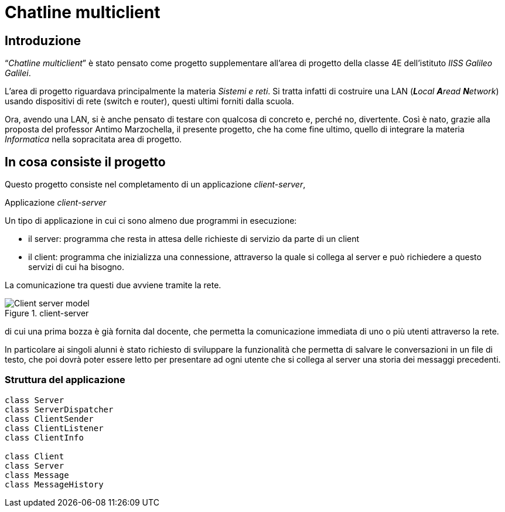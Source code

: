 = Chatline multiclient

== Introduzione

"`__Chatline multiclient__`" è stato pensato come progetto supplementare
all'area di progetto della classe 4E dell'istituto _IISS Galileo Galilei_.

L'area di progetto riguardava principalmente la materia _Sistemi e reti_.
Si tratta infatti di costruire una LAN (_**L**ocal **A**read **N**etwork_)
usando dispositivi di rete (switch e router), questi ultimi forniti dalla scuola.

Ora, avendo una LAN, si è anche pensato di testare con qualcosa
di concreto e, perché no, divertente.
Così è nato, grazie alla proposta del professor Antimo Marzochella, il presente
progetto, che ha come fine ultimo, quello di integrare la materia _Informatica_
nella sopracitata area di progetto.

== In cosa consiste il progetto

Questo progetto consiste nel completamento di un applicazione _client-server_,

.Applicazione _client-server_
****
Un tipo di applicazione in cui ci sono almeno due programmi in esecuzione:

* il server: programma che resta in attesa delle richieste di servizio da parte di un client
* il client: programma che inizializza una connessione, attraverso la quale
si collega al server e può richiedere a questo servizi di cui ha bisogno.

La comunicazione tra questi due avviene tramite la rete.

image::./Client-server_model.svg[title="client-server"]
****

di cui una prima bozza è già fornita dal docente,
che permetta la comunicazione immediata di uno o più utenti attraverso la rete.

In particolare ai singoli alunni è stato richiesto di sviluppare la funzionalità che
permetta di salvare le conversazioni in un file di testo, che poi dovrà poter essere
letto per presentare ad ogni utente che si collega al server una storia dei messaggi
precedenti.

<<<

=== Struttura del applicazione

[plantuml, diagram-classes, png]     
....
class Server
class ServerDispatcher
class ClientSender
class ClientListener
class ClientInfo

class Client
class Server
class Message
class MessageHistory
....
